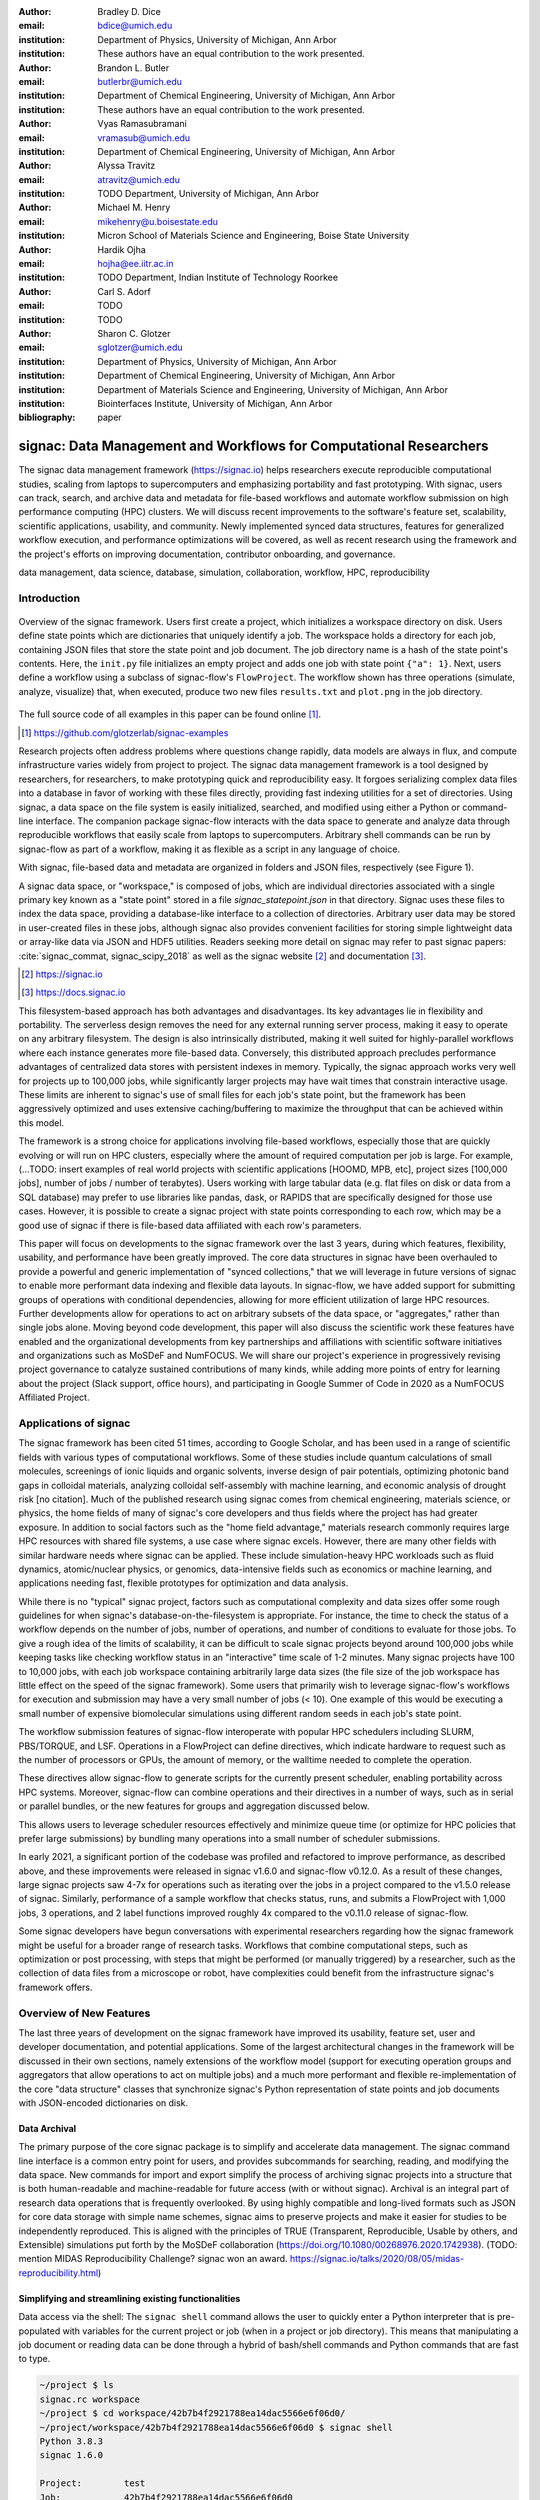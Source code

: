 :author: Bradley D. Dice
:email: bdice@umich.edu
:institution: Department of Physics, University of Michigan, Ann Arbor
:institution: These authors have an equal contribution to the work presented.

:author: Brandon L. Butler
:email: butlerbr@umich.edu
:institution: Department of Chemical Engineering, University of Michigan, Ann Arbor
:institution: These authors have an equal contribution to the work presented.

:author: Vyas Ramasubramani
:email: vramasub@umich.edu
:institution: Department of Chemical Engineering, University of Michigan, Ann Arbor

:author: Alyssa Travitz
:email: atravitz@umich.edu
:institution: TODO Department, University of Michigan, Ann Arbor

:author: Michael M. Henry
:email: mikehenry@u.boisestate.edu
:institution: Micron School of Materials Science and Engineering, Boise State University

:author: Hardik Ojha
:email: hojha@ee.iitr.ac.in
:institution: TODO Department, Indian Institute of Technology Roorkee

:author: Carl S. Adorf
:email: TODO
:institution: TODO

:author: Sharon C. Glotzer
:email: sglotzer@umich.edu
:institution: Department of Physics, University of Michigan, Ann Arbor
:institution: Department of Chemical Engineering, University of Michigan, Ann Arbor
:institution: Department of Materials Science and Engineering, University of Michigan, Ann Arbor
:institution: Biointerfaces Institute, University of Michigan, Ann Arbor

:bibliography: paper

-------------------------------------------------------------------
signac: Data Management and Workflows for Computational Researchers
-------------------------------------------------------------------

.. class:: abstract

The signac data management framework (https://signac.io) helps researchers execute reproducible computational studies, scaling from laptops to supercomputers and emphasizing portability and fast prototyping.
With signac, users can track, search, and archive data and metadata for file-based workflows and automate workflow submission on high performance computing (HPC) clusters.
We will discuss recent improvements to the software's feature set, scalability, scientific applications, usability, and community.
Newly implemented synced data structures, features for generalized workflow execution, and performance optimizations will be covered, as well as recent research using the framework and the project's efforts on improving documentation, contributor onboarding, and governance.

.. class:: keywords

   data management, data science, database, simulation, collaboration, workflow, HPC, reproducibility


Introduction
------------

.. figure:: signac_overview.pdf
    :align: center
    :scale: 40 %
    :figclass: w

    Overview of the signac framework.
    Users first create a project, which initializes a workspace directory on disk.
    Users define state points which are dictionaries that uniquely identify a job.
    The workspace holds a directory for each job, containing JSON files that store the state point and job document.
    The job directory name is a hash of the state point's contents.
    Here, the ``init.py`` file initializes an empty project and adds one job with state point ``{"a": 1}``.
    Next, users define a workflow using a subclass of signac-flow's ``FlowProject``.
    The workflow shown has three operations (simulate, analyze, visualize) that, when executed, produce two new files ``results.txt`` and ``plot.png`` in the job directory.

The full source code of all examples in this paper can be found online [#]_.

.. [#] https://github.com/glotzerlab/signac-examples

Research projects often address problems where questions change rapidly, data models are always in flux, and compute infrastructure varies widely from project to project.
The signac data management framework is a tool designed by researchers, for researchers, to make prototyping quick and reproducibility easy.
It forgoes serializing complex data files into a database in favor of working with these files directly, providing fast indexing utilities for a set of directories.
Using signac, a data space on the file system is easily initialized, searched, and modified using either a Python or command-line interface.
The companion package signac-flow interacts with the data space to generate and analyze data through reproducible workflows that easily scale from laptops to supercomputers.
Arbitrary shell commands can be run by signac-flow as part of a workflow, making it as flexible as a script in any language of choice.

With signac, file-based data and metadata are organized in folders and JSON files, respectively (see Figure 1).

..
    TODO: Add figure label and update figure references -- Bradley couldn't get the paper to build after adding a label.

A signac data space, or "workspace," is composed of jobs, which are individual directories associated with a single primary key known as a "state point" stored in a file `signac_statepoint.json` in that directory.
Signac uses these files to index the data space, providing a database-like interface to a collection of directories.
Arbitrary user data may be stored in user-created files in these jobs, although signac also provides convenient facilities for storing simple lightweight data or array-like data via JSON and HDF5 utilities.
Readers seeking more detail on signac may refer to past signac papers: :cite:`signac_commat, signac_scipy_2018` as well as the signac website [#]_ and documentation [#]_.

.. [#] https://signac.io
.. [#] https://docs.signac.io

This filesystem-based approach has both advantages and disadvantages.
Its key advantages lie in flexibility and portability.
The serverless design removes the need for any external running server process, making it easy to operate on any arbitrary filesystem.
The design is also intrinsically distributed, making it well suited for highly-parallel workflows where each instance generates more file-based data.
Conversely, this distributed approach precludes performance advantages of centralized data stores with persistent indexes in memory.
Typically, the signac approach works very well for projects up to 100,000 jobs, while significantly larger projects may have wait times that constrain interactive usage.
These limits are inherent to signac's use of small files for each job's state point, but the framework has been aggressively optimized and uses extensive caching/buffering to maximize the throughput that can be achieved within this model.

The framework is a strong choice for applications involving file-based workflows, especially those that are quickly evolving or will run on HPC clusters, especially where the amount of required computation per job is large.
For example, (...TODO: insert examples of real world projects with scientific applications [HOOMD, MPB, etc], project sizes [100,000 jobs], number of jobs / number of terabytes).
Users working with large tabular data (e.g. flat files on disk or data from a SQL database) may prefer to use libraries like pandas, dask, or RAPIDS that are specifically designed for those use cases.
However, it is possible to create a signac project with state points corresponding to each row, which may be a good use of signac if there is file-based data affiliated with each row's parameters.

This paper will focus on developments to the signac framework over the last 3 years, during which features, flexibility, usability, and performance have been greatly improved.
The core data structures in signac have been overhauled to provide a powerful and generic implementation of "synced collections," that we will leverage in future versions of signac to enable more performant data indexing and flexible data layouts.
In signac-flow, we have added support for submitting groups of operations with conditional dependencies, allowing for more efficient utilization of large HPC resources.
Further developments allow for operations to act on arbitrary subsets of the data space, or "aggregates," rather than single jobs alone.
Moving beyond code development, this paper will also discuss the scientific work these features have enabled and the organizational developments from key partnerships and affiliations with scientific software initiatives and organizations such as MoSDeF and NumFOCUS.
We will share our project's experience in progressively revising project governance to catalyze sustained contributions of many kinds, while adding more points of entry for learning about the project (Slack support, office hours), and participating in Google Summer of Code in 2020 as a NumFOCUS Affiliated Project.

Applications of signac
----------------------

The signac framework has been cited 51 times, according to Google Scholar, and has been used in a range of scientific fields with various types of computational workflows.
Some of these studies include quantum calculations of small molecules, screenings of ionic liquids and organic solvents, inverse design of pair potentials, optimizing photonic band gaps in colloidal materials, analyzing colloidal self-assembly with machine learning, and economic analysis of drought risk [no citation].
Much of the published research using signac comes from chemical engineering, materials science, or physics, the home fields of many of signac's core developers and thus fields where the project has had greater exposure.
In addition to social factors such as the "home field advantage," materials research commonly requires large HPC resources with shared file systems, a use case where signac excels.
However, there are many other fields with similar hardware needs where signac can be applied.
These include simulation-heavy HPC workloads such as fluid dynamics, atomic/nuclear physics, or genomics, data-intensive fields such as economics or machine learning, and applications needing fast, flexible prototypes for optimization and data analysis.

..
    TODO: Categorize papers by field, show counts? e.g. The most common scientific fields citing signac are materials science (10), molecular simulation (8), optical materials (5), ...

While there is no "typical" signac project, factors such as computational complexity and data sizes offer some rough guidelines for when signac's database-on-the-filesystem is appropriate.
For instance, the time to check the status of a workflow depends on the number of jobs, number of operations, and number of conditions to evaluate for those jobs.
To give a rough idea of the limits of scalability, it can be difficult to scale signac projects beyond around 100,000 jobs while keeping tasks like checking workflow status in an "interactive" time scale of 1-2 minutes.
Many signac projects have 100 to 10,000 jobs, with each job workspace containing arbitrarily large data sizes (the file size of the job workspace has little effect on the speed of the signac framework).
Some users that primarily wish to leverage signac-flow's workflows for execution and submission may have a very small number of jobs (< 10).
One example of this would be executing a small number of expensive biomolecular simulations using different random seeds in each job's state point.

..
    TODO Try to find example of a project with small number of state points in literature citing signac.

The workflow submission features of signac-flow interoperate with popular HPC schedulers including SLURM, PBS/TORQUE, and LSF.
Operations in a FlowProject can define directives, which indicate hardware to request such as the number of processors or GPUs, the amount of memory, or the walltime needed to complete the operation.

..
    TODO Address redundancy with above content about processors/GPUs

These directives allow signac-flow to generate scripts for the currently present scheduler, enabling portability across HPC systems.
Moreover, signac-flow can combine operations and their directives in a number of ways, such as in serial or parallel bundles, or the new features for groups and aggregation discussed below.

..
    TODO Make sure to discuss bundling in the aggregation section. Avoid discussing serial/parallel bundles right here, because it hasn't been defined.

This allows users to leverage scheduler resources effectively and minimize queue time (or optimize for HPC policies that prefer large submissions) by bundling many operations into a small number of scheduler submissions.

..
    (TODO: Move this into the section above?) The framework emphasizes performance for common user workspaces and workflows.

In early 2021, a significant portion of the codebase was profiled and refactored to improve performance, as described above, and these improvements were released in signac v1.6.0 and signac-flow v0.12.0.
As a result of these changes, large signac projects saw 4-7x for operations such as iterating over the jobs in a project compared to the v1.5.0 release of signac.
Similarly, performance of a sample workflow that checks status, runs, and submits a FlowProject with 1,000 jobs, 3 operations, and 2 label functions improved roughly 4x compared to the v0.11.0 release of signac-flow.

Some signac developers have begun conversations with experimental researchers regarding how the signac framework might be useful for a broader range of research tasks.
Workflows that combine computational steps, such as optimization or post processing, with steps that might be performed (or manually triggered) by a researcher, such as the collection of data files from a microscope or robot, have complexities could benefit from the infrastructure signac's framework offers.

Overview of New Features
------------------------

The last three years of development on the signac framework have improved its usability, feature set, user and developer documentation, and potential applications.
Some of the largest architectural changes in the framework will be discussed in their own sections, namely extensions of the workflow model (support for executing operation groups and aggregators that allow operations to act on multiple jobs) and a much more performant and flexible re-implementation of the core "data structure" classes that synchronize signac's Python representation of state points and job documents with JSON-encoded dictionaries on disk.

Data Archival
~~~~~~~~~~~~~

The primary purpose of the core signac package is to simplify and accelerate data management.
The signac command line interface is a common entry point for users, and provides subcommands for searching, reading, and modifying the data space.
New commands for import and export simplify the process of archiving signac projects into a structure that is both human-readable and machine-readable for future access (with or without signac).
Archival is an integral part of research data operations that is frequently overlooked.
By using highly compatible and long-lived formats such as JSON for core data storage with simple name schemes, signac aims to preserve projects and make it easier for studies to be independently reproduced.
This is aligned with the principles of TRUE (Transparent, Reproducible, Usable by others, and Extensible) simulations put forth by the MoSDeF collaboration (https://doi.org/10.1080/00268976.2020.1742938).
(TODO: mention MIDAS Reproducibility Challenge? signac won an award.
https://signac.io/talks/2020/08/05/midas-reproducibility.html)

Simplifying and streamlining existing functionalities
~~~~~~~~~~~~~~~~~~~~~~~~~~~~~~~~~~~~~~~~~~~~~~~~~~~~~

Data access via the shell: The ``signac shell`` command allows the user to quickly enter a Python interpreter that is pre-populated with variables for the current project or job (when in a project or job directory).
This means that manipulating a job document or reading data can be done through a hybrid of bash/shell commands and Python commands that are fast to type.

.. code-block:: shell

    ~/project $ ls
    signac.rc workspace
    ~/project $ cd workspace/42b7b4f2921788ea14dac5566e6f06d0/
    ~/project/workspace/42b7b4f2921788ea14dac5566e6f06d0 $ signac shell
    Python 3.8.3
    signac 1.6.0

    Project:        test
    Job:            42b7b4f2921788ea14dac5566e6f06d0
    Root:           ~/project
    Workspace:      ~/project/workspace
    Size:           1

    Interact with the project interface using the "project" or "pr" variable.
    Type "help(project)" or "help(signac)" for more information.
    >>> job.sp
    {'a': 1}

Alternative short snippet using -c command flag:

.. code-block:: shell

    ~/project/workspace/42b7b4f2921788ea14dac5566e6f06d0 $ signac shell -c "print(job.sp)"
    {'a': 1}

HDF5 support for storing numerical data: Many applications used in research generate or consume large numerical arrays. For applications in Python, NumPy arrays are a de facto standard for in-memory representation and manipulation. However, saving these arrays to disk and handling data structures that mix dictionaries and numerical arrays can be cumbersome. The signac H5Store feature offers users a convenient wrapper around the h5py library for loading and saving both hierarchical/key-value data and numerical array data in the widely-used HDF5 format. The ``job.data`` attribute is an instance of the ``H5Store`` class, and is a key-value store saved on disk as ``signac_data.h5`` in the job workspace. Users who prefer to split data across multiple files can use the ``job.stores`` API to save in multiple HDF5 files. Corresponding ``project.data`` and ``project.stores`` attributes exist, which save data files in the project root directory. Using an instance of ``H5Store`` as a context manager allows users to keep the HDF5 file open while reading large chunks of the data.

.. code-block:: python

    job.stores[store_name][key_name] = np.random.rand(3, 3, 3)
    with job.data:
        # Copy array data from the file to memory (which will persist
        # after the HDF5 file is closed) by slicing with an empty tuple:
        my_array = job.data["my_array"][()]

Integrating with the PyData Ecosystem: Users can now summarize data from a signac project into a pandas DataFrame for analysis. The ``project.to_dataframe()`` feature exports state point and job document information to a pandas DataFrame in a consistent way that allows for quick analysis of all jobs' data. (TODO: Make note about heterogeneous schemas, interesting use cases?) Support for Jupyter notebooks has also been added, enabling rich HTML representations of signac objects.

Advanced searching and filtering of the workspace: The ``signac diff`` command, available on both the command line and Python interfaces, returns the difference between two or more state points and allows for easily assessing subsets of the dataspace. By unifying sp and doc querying, filtering, and searching workspaces can be more fine-grained and intuitive.

Core Performance Enhancements (overlaps with content in Applications section)
The scalability of the signac framework has been massively improved through performance enhancements that enable real-time interactive usage for workspaces with up to 100,000 jobs. The core of the signac Project and Job classes were refactored to support lazy attribute access and delayed initialization, which greatly reduces the total amount of disk I/O by waiting until data is actually requested by the user. Other improvements include early exits in functions, reducing the number of required system calls with smarter usage of the ``os`` library, and switching to algorithms that operate in constant time ($O(1)$) instead of linear time ($O(N_{jobs})$). Optimizations were identified by profiling the performance of common operations on small and large real-world projects with cProfile and visualized with snakeviz. (TODO: include a graph of performance from 1.0 to now)

Flow Performance Enhancements (overlaps with content in Applications section)
Performance enhancements were also made in the signac-flow package. Some of the optimizations identified include lazy evaluation of run commands and directives, caching of job status information, and faster iteration over large signac projects in shared code paths for signac-flow's primary functions: checking project status, executing operations, and submitting operations to a cluster.

Improved User Output
~~~~~~~~~~~~~~~~~~~~

Workflow graph detection: The preconditions and postconditions of operations in a signac-flow ``FlowProject`` implicitly define a graph. For example, if the operation "analyze" depends on the operation "simulate" via the precondition ``@FlowProject.pre.after(simulate)``, then there is a directed edge from "simulate" to "analyze."
This graph can now be detected from the workflow conditions and returned in a NetworkX compatible format for display or inspection.

Templated status output: Querying the status of a signac-flow project now has many more options and has been templated to allow for raw, Markdown, or HTML output. In doing so, the output has also become cleaner and compatible with external tools.

Enhanced Workflows
~~~~~~~~~~~~~~~~~~

Directives: Directives provide a way to specify required resources on HPC schedulers such as number of CPUs/GPUs, MPI ranks, OpenMP threads, walltime, memory, and others. Directives can be a function of the job as well as the operation, allowing for great flexibility. In addition, directives work seamlessly with operation groups, job aggregation, and submission bundling (all of which are described in a later section).

Dynamic Workspaces: The signac-flow package can now handle workspaces where jobs are created as the result of operations on other jobs. This is crucial for optimization workflows and iteratively sampling parameter spaces, and allows projects to become more automated with some data points only run if a prior condition on another data point is reached.

Executing complex workflows via groups and aggregation
------------------------------------------------------

Although already capable of implementing reproducible quality workflows, signac-flow has enhanced the usability through two new concepts: groups and aggregation.
As both names imply, the features enable the "grouping" or "aggregating" of existing concepts: operations in the case of groups and jobs in the case of aggregates.
In the conceptual model of signac-flow, flow builds on signac's notions of the project and job (the unit of the data space) through a FlowProject class that adds the ability to execute operations (the unit of a workflow) to a signac Project.
Operations are functions (Python functions or shell commands) that act on a job within the data space, and are created using Python decorator syntax (show snippet).
(Hardik added a snippet below -- Probably not the best example.
He thinks that for this portion, the snippets should be consistent so that readers can easily run these,)

.. code-block:: python

    # project.py
    from flow import FlowProject

    @FlowProject.operation
    @Flowproject.post.true("city")
    def store_current_city(job):
        job.doc.city == "Ann Arbor"

    if __name__ == '__main__':
        FlowProject().main()

When this project is run using signac-flow's command line API (``python project.py run``), the user's current city is written into the job document Ann Arbor in this case. (Hardik doesn't know if it's a good idea to display a high level of detail for the paper, but if we decide not to put this, we can delete later)
Operations can have preconditions and postconditions that define their eligibility, e.g. the existence of an input file in a job's workspace or a key in the job document (as shown in the above snippet) can be a precondition that must be met before an operation can be executed, or a postcondition that indicates an operation is complete. However, this type of conditional workflow can be inefficient when sequential workflows are coupled with an HPC scheduler interface, because the user must log on to the HPC and submit the next operation after the previous operation is complete. This encourages large operations which are not modular and do not accurately represent the individual units of the work-flow limiting signac-flow's utility.

The concept of a group, implemented by the ``FlowGroup`` class and ``FlowProject.make_group`` interface, allows users to combine multiple operations into a group. Submitting a group allows signac-flow to dynamically resolve preconditions and postconditions of operations as each operation is executed, making it possible to combine separate operations (e.g. for simulation and analysis and plotting) into a single submission script with the expectation that all will execute despite later operations depending on the former. Furthermore, groups are aware of directives and can properly combine the directives of their constituent operations to specify resources and quantities like walltime whether executing in parallel or serial.

.. code-block:: python

    from flow import FlowProject

    new_group = FlowProject.make_group(
        name="new_group")

    @new_group.with_directives(
        {"ngpu": 2.0,
         "walltime": lambda j: j.sp.size * 4})
    @FlowProject.post.true("foo")
    @FlowProject.operation
    def foo(job):
        job.doc.foo = True

    @new_group
    @FlowProject.pre.true("foo")
    @FlowProject.post.true("bar")
    @FlowProject.operation
    def bar(job):
        job.doc.bar = True

Groups also allow for specifying multiple machine specific resources (CPU or GPU) with the same operation.
An operation can have unique directives for each distinct group to which it belongs.
By associating an operation's directives with respect to a specific group, groups can represent distinct compute environments, such as a local workstation or a remote supercomputing cluster.

.. code-block:: python

    from flow import FlowProject

    cpu_env = FlowProject.make_group(name="cpu")
    gpu_env = FlowProject.make_group(name="gpu")


    @cpu_env.with_directives({"np": 48})
    @gpu_env.with_directives({"ngpu": 4})
    @FlowProject.operation
    def expensive_operation(job):
        # expensive computation for either
        # CPU or GPU here
        pass

Users also frequently work with multiple jobs at once in a consistent manner.
Though the signac package has methods like ``Project.groupby``, which can generate subsets of the project that are grouped by a state point key, there has been no similar feature in signac-flow to allow operations to act on multiple jobs.
The concept of _aggregation_ provides a straightforward way for users to write and submit operations that act on arbitrary subsets of jobs in a signac data space.
Just as the groups feature acts as an abstraction over operations, aggregation can be viewed as an abstraction over jobs.
The operation syntax changes from `def my_operation(job):` to `def my_operation(*jobs):`, using Python's argument unpacking syntax to support user input of one or more job instances while maintaining backwards compatibility.
Decorators are used to define aggregation behavior, encompassed in the ``aggregator`` decorator for single operations and in the argument ``aggregator_function`` to ``FlowProject.make_group`` for groups of operations.

.. code-block:: python

    from flow import FlowProject

    @aggregator
    @FlowProject.operation
    def operation_on_all_jobs(*jobs):
        import matplotlib.pyplot as plt
        import numpy as np

        x = np.array(
            [job.sp.temperature for job in jobs])
        y = np.array(
            [job.doc.activity for job in jobs])
        fig, ax = plt.subplots()
        ax.plot(x, y)
        ax.set_title(
            "Enzymatic Activity Across Temperature")
        fig.savefig("enzyme-activity.png")

Like groups, there are many reasons why a user might wish to use aggregation.
For example, a signac data space that describes weather data for multiple cities in multiple years might want to plot or analyze data that uses ``aggregator.groupby("city")`` to show changes over time for each city in the data space.
Similarly, aggregating over replicas facilitates computing averaged quantities and errors.
Another example is submitting aggregates with a fixed number of jobs in each aggregate to enable massive parallelization by breaking a large MPI communicator into a smaller communicator for each independent job, which is necessary for efficient utilization of leadership-class supercomputers like OLCF Summit.

Synced Collections: Backend-agnostic, persistent, mutable data structures
-------------------------------------------------------------------------

Motivation
~~~~~~~~~~

All of signac's principal functions are designed around efficiently indexing a collection of directories.
By organizing job directories by the hash of their state point, signac can perform many operations in constant time.
To present a Pythonic API, state points are exposed via a dictionary-like interface, making it very easy to modify a state point and have that change transparently reflected in both the JSON file and the name of the corresponding directory.

The need to parse these JSON files for indexing and the complexity of modifying them represent the most significant barriers to scaling signac.
Even in the absence of file modification, reading a large number of files simply to produce a database index becomes prohibitively expensive for large data spaces.
Although various optimizations have incrementally improved signac's scalability, an alternative means of storing the state point and associated metadata that circumvents the heavy I/O costs of our current approach has the potential to make a much larger impact.
However, replacing individual JSON files as the primary data source for signac without breaking signac's API required a generic method for providing the same interface to the underlying index and metadata files irrespective of the underlying storage mechanism.
Once developed, however, such an API would abstract out enough of the internals of signac to enable other generalizations as well, such as making it relatively easy to support alternate (and nearly arbitrary) data space layouts.

The synced collections subpackage of signac represents the culmination of our efforts to expose this functionality, providing a generic framework within which interfaces corresponding to any of Python's built-in types can be easily constructed with arbitrary underlying synchronization protocols.
For instance, with synced collections it becomes easy to define a new list-like type that automatically saves all its data in a plain-text CSV format.
However, the flexibility of this new framework extends far beyond that, defining a generic protocol that can be used to provide a dictionary, list, or set-like API to any arbitrary underlying data structure, including other in-memory objects that do not present a similarly Pythonic API.

Summary of Features
~~~~~~~~~~~~~~~~~~~

We designed synced collections to be flexible, easily extensible, and independent of the rest of signac.
The central element is the ``SyncedCollection`` class, which defines a new abstract class extending the ``collections.abc.Collection`` from the Python standard library.
A ``SyncedCollection`` is a ``Collection`` that adds two additional groups of abstract methods that must be implemented by its subclasses.
One group includes methods for synchronizing with an underlying resource, while the other contains methods for synchronizing with a standard collection of the underlying base type.
For instance, a ``JSONDict`` would implement the first set of methods to define how to save a dictionary to a JSON file and reload it, while it would implement the second set of methods to define how to convert between a ``JSONDict`` instance and a standard Python dictionary.

Critically, these two sets of functions are orthogonal.
Therefore, it should be possible to implement different backend types and different data structures independently, then combine them after the fact.
This solution is analogous to the way that language server protocols separate support for programming languages from support for editors, turning a :math:`M*N` problem into a simple :math:`M+N` problem.
In practice, our synced collections framework comes bundled with a set of backend classes, such as the ``JSONCollection``, and a set of data structure classes, such as the ``SyncedDict``.
Each of these inherits from ``SyncedCollection`` and implements a subset of its methods, but remains abstract until combined (via multiple inheritance) with a class implementing the remaining methods.
This design pattern makes defining the functional classes at the bottom of the hierarchy trivial.
For example, the ``JSONDict`` is implemented by inheriting from ``JSONCollection`` and ``SyncedDict``, but requires no additional code to function.
Similarly, the ``JSONList`` class inherits from ``JSONCollection`` and ``SyncedList``.

This infrastructure is also flexible enough to accommodate general modifications to the synchronization protocol.
A prominent example is the ``BufferedCollection``, a subclass of ``SyncedCollection`` that introduces additional synchronization primitives that enable toggling synchronization to and from the underlying resource with synchronization to and from an intermediate cache for improved performance.
Similarly to base ``SyncedCollection`` functions, different buffering behaviors' synchronization can be implemented independently of the specific backend (or even the data structure, for any buffer that supports generic objects).

Applications of Synced Collections
~~~~~~~~~~~~~~~~~~~~~~~~~~~~~~~~~~

The new synced collections promise to substantially simplify both feature and performance enhancements to the signac framework.
Performance improvements in the form of Redis-based storage are already possible with synced collections, and as expected they show substantial speedups over the current JSON-based approach.
The use of the new buffering protocol has enabled us to prototype new buffering approaches that further improve performance in buffered mode.
At a larger scale, synced collections are a critical first step to enabling different data layouts on disk, such as the use of a single tabular index (e.g.
a SQLite database) for much faster work on homogeneous data spaces or the use of more deeply nested directory structures where a deeper hierarchy on disk offers organizational benefits.

The generality of synced collections makes them broadly useful even outside the signac framework.
The framework makes it easy for developers to create Pythonic APIs for data structures that might otherwise require significant additional implementation overhead.
Crucially, synced collections support nesting as a core feature, something that could be quite difficult to handle for developers of custom collection types.
Moreover, while the framework was originally conceived to support synchronization of an in-memory data structure with a resource on disk, it can just as easily be used to synchronize with another in-memory resource.
One powerful example of this would be the use of a synced collection to provide a Pythonic API to a collection-like data structure implemented as a C or C++ extension module that could function like a Python dictionary with suitable plumbing but lacks the standard APIs expected of such a class.
With the synced collections framework, creating a new class providing such an API is reduced to simply requiring the implementation of two straightforward methods defining the synchronization protocol.

..
    TODO: discuss independence from the rest of signac, possibility of releasing as a separate package?

Related Software
~~~~~~~~~~~~~~~~

Are there other packages with related purposes? Vyas is not aware of any, the closest thing is Zict, a project Bradley pointed out a while ago.
However, its scope is limited to composing mutable mappings.
However, one natural question I'd expect from people is how this package to add a collection-like interface to some object compares to those objects directly implementing the interface.
For example, I'd expect our closest comparison for a Redis-backed dict to be pyredis itself, which offers a dictionary-like API.
I'd expect us to pretty much always be slower, but also to be much easier to work with and to support a lot more out-of-the-box (e.g.
nested objects, buffering, and composition of data structures that may require more internal plumbing otherwise).


Project Evolution
-----------------

The signac project has evolved from being an open-source project mostly developed and managed by the Glotzer Group at the University of Michigan, to being supported by over 30 contributors and committers/maintainers on 3 continents and with over 55 citations from academic and government research labs and 12 talks at large scientific, Python, and data science conferences.
The growth in involvement with signac is the result of our focus on developing features based on user needs, as well as our efforts to transition signac users to signac contributors, through many initiatives in the past few years.
Through encouraging users to become contributors, we ensure that signac addresses real users' needs.

..
    TODO: mention GSoC

We have expanded signac's contributor involvement to outside of the University of Michigan through expanded use in diverse research groups (and through maintainers graduating and staying involved?), but more notably through the Google Summer of Code (GSoC) program.
Our experience from the GSoC led to a new committer (explained later in this section) and much work on some of the developments presented above, namely synced collections and aggregation.
To encourage code contributions from existing users, we maintain active support and discussion through Slack.
In addition, we have started hosting weekly "office hours" for in-person (virtual) introduction and contributions to the code base.
By pairing new contributors with experienced signac developers, we significantly reduce the knowledge barrier to joining a new project.
Office hours creating space for users to make contributions has also led to more features and documentation born directly out of user need.
Contributing to documentation has been a productive starting point for new users-turned-contributors, both for the users and the project, since it improves the users' familiarity with the API as well as addresses weak spots in the documentation more obvious to newer users.

We will share our project's experience in progressively revising project governance to catalyze sustained contributions of many kinds, adding more points of entry for learning about the project (Slack support, office hours), and participating in Google Summer of Code in 2020 as a NumFOCUS Affiliated Project.

In our growth with increasing contributors and users, we recognized a need to change our governance structure to make contributing easier and provide a clear organizational structure to the community.
We based our new model on the Meritocratic Governance Model and our manager roles on Numba Czars.
We decided on a four category system with maintainers, committers, contributors, and users.
Code review and PR merge responsibilities are granted to maintainers and committers, who are (self-)nominated and accepted by a vote of the project maintainers.
Contributors consist of all members of the community who have contributed in some way to the framework, which includes adding or refactoring code as well as filing issues and improving documentation.
Finally, users refer to all those who use signac in any capacity.

In addition, to avoid overloading our committers and maintainers, we added three rotating manager roles to our governance model that ensure project management goes smoothly: triage, community, and release.
These managers have specific rotation policies based on time (or release cycles).
The triage manager role rotates weekly and looks at new issues or pull requests and handles cleanup of outdated issues.
The community manager role rotates monthly and is in charge of meeting planning and outreach.
Lastly, the release manager rotates with each release cycle and is the primary decision maker for the timeline and feature scope of package releases.
This prevents burnout among our senior developers and provides a sense of ownership to a greater number of people, instead of relying on a "benevolent dictator/oligarchy for life" mode of project leadership.


Conclusions
-----------

From the birth of the signac framework to now, signac has grown in usability, performance, and use.
Since our last proceedings papers, we have added exciting new features, like groups, aggregates, and synced collections and learned how to better manage outreach and governance in a burgeoning scientific open-source project.
As maintainers and committers, we are looking to continue expanding the framework through user-oriented development and continued outreach to research fields that routinely have projects suited for signac.
For example, extensions into experimental research labs is currently being sought after with an aim to provide the strong data management and providence signac provides into experimentalist communities.

Getting signac
--------------

The signac framework is tested for Python 3.6+ and is compatible with Linux, macOS, and Windows.
The software is available under the BSD-3 Clause license.

To install, execute

.. code-block:: bash

    conda install -c conda-forge signac signac-flow signac-dashboard

or

.. code-block:: bash

    pip install signac signac-flow signac-dashboard

Source code is available on GitHub [#]_ [#]_ and documentation is hosted online by ReadTheDocs [#]_.

.. [#] https://github.com/glotzerlab/signac
.. [#] https://github.com/glotzerlab/signac-flow
.. [#] https://docs.signac.io/


Acknowledgments
---------------

All authors should check to be sure their acknowledgements are included! Karen will help with this for Glotzer peeps.

We would like to thank Kelly Wang for contributing the concept and content of Figure 1.
We would also like to thank NumFOCUS, whose staff have provided the signac project with helpful advice on open-source governance, project sustainability, and community outreach.
(Who/what else should we thank besides our respective funding sources / grants?)

B.D. is supported by a National Science Foundation Graduate Research Fellowship Grant DGE 1256260. (...)
M.M.H is supported by the National Science Foundation under Grant No. 1835593. (...)
